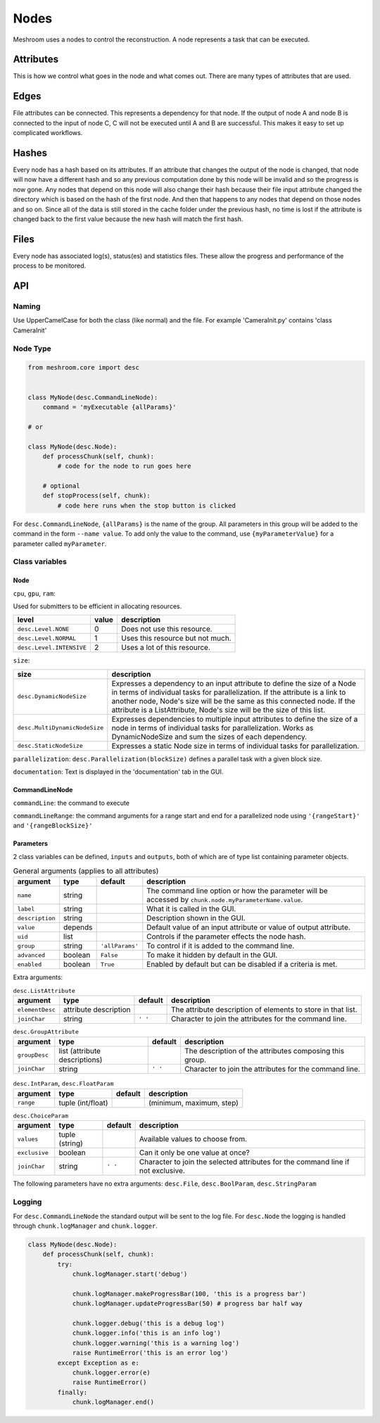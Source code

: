 Nodes
=====

Meshroom uses a nodes to control the reconstruction.
A node represents a task that can be executed.

Attributes
++++++++++

This is how we control what goes in the node and what comes out.
There are many types of attributes that are used.

Edges
+++++

File attributes can be connected.
This represents a dependency for that node.
If the output of node A and node B is connected to the input of node C,
C will not be executed until A and B are successful.
This makes it easy to set up complicated workflows.

Hashes
++++++

Every node has a hash based on its attributes.
If an attribute that changes the output of the node is changed,
that node will now have a different hash and so any previous computation done by this node will be invalid and so the progress is now gone.
Any nodes that depend on this node will also change their hash because their file input attribute changed the directory which is based on the hash of the first node.
And then that happens to any nodes that depend on those nodes and so on.
Since all of the data is still stored in the cache folder under the previous hash,
no time is lost if the attribute is changed back to the first value because the new hash will match the first hash.

Files
+++++

Every node has associated log(s), status(es) and statistics files.
These allow the progress and performance of the process to be monitored.

API
+++

Naming
######

Use UpperCamelCase for both the class (like normal) and the file.
For example 'CameraInit.py' contains 'class CameraInit'

Node Type
#########

.. code-block:: python

    from meshroom.core import desc


    class MyNode(desc.CommandLineNode):
        command = 'myExecutable {allParams}'

    # or

    class MyNode(desc.Node):
        def processChunk(self, chunk):
            # code for the node to run goes here

        # optional
        def stopProcess(self, chunk):
            # code here runs when the stop button is clicked

For ``desc.CommandLineNode``, ``{allParams}`` is the name of the group.
All parameters in this group will be added to the command in the form
``--name value``.
To add only the value to the command, use
``{myParameterValue}``
for a parameter called ``myParameter``.

Class variables
###############

Node
~~~~

``cpu``, ``gpu``, ``ram``:

Used for submitters to be efficient in allocating resources.

.. list-table::
    :header-rows: 1

    * - level
      - value
      - description
    * - ``desc.Level.NONE``
      - 0
      - Does not use this resource.
    * - ``desc.Level.NORMAL``
      - 1
      - Uses this resource but not much.
    * - ``desc.Level.INTENSIVE``
      - 2
      - Uses a lot of this resource.

``size``:

.. list-table::
    :header-rows: 1

    * - size
      - description
    * - ``desc.DynamicNodeSize``
      - Expresses a dependency to an input attribute to define
        the size of a Node in terms of individual tasks for parallelization.
        If the attribute is a link to another node, Node's size will be the same as this connected node.
        If the attribute is a ListAttribute, Node's size will be the size of this list.
    * - ``desc.MultiDynamicNodeSize``
      - Expresses dependencies to multiple input attributes to
        define the size of a node in terms of individual tasks for parallelization.
        Works as DynamicNodeSize and sum the sizes of each dependency.
    * - ``desc.StaticNodeSize``
      - Expresses a static Node size in terms of individual tasks for parallelization.

``parallelization``:
``desc.Parallelization(blockSize)`` defines a parallel task with a given block size.

``documentation``:
Text is displayed in the 'documentation' tab in the GUI.

CommandLineNode
~~~~~~~~~~~~~~~

``commandLine``:
the command to execute

``commandLineRange``:
the command arguments for a range start and end for a parallelized node using ``'{rangeStart}'`` and ``'{rangeBlockSize}'``

Parameters
~~~~~~~~~~
2 class variables can be defined, ``inputs`` and ``outputs``,
both of which are of type list containing parameter objects.

.. list-table:: General arguments (applies to all attributes)
    :header-rows: 1

    * - argument
      - type
      - default
      - description
    * - ``name``
      - string
      -
      - The command line option or how the parameter will be accessed by ``chunk.node.myParameterName.value``.
    * - ``label``
      - string
      -
      - What it is called in the GUI.
    * - ``description``
      - string
      -
      - Description shown in the GUI.
    * - ``value``
      - depends
      -
      - Default value of an input attribute or value of output attribute.
    * - ``uid``
      - list
      -
      - Controls if the parameter effects the node hash.
    * - ``group``
      - string
      - ``'allParams'``
      - To control if it is added to the command line.
    * - ``advanced``
      - boolean
      - ``False``
      - To make it hidden by default in the GUI.
    * - ``enabled``
      - boolean
      - ``True``
      - Enabled by default but can be disabled if a criteria is met.

Extra arguments:

.. list-table:: ``desc.ListAttribute``
    :header-rows: 1

    * - argument
      - type
      - default
      - description
    * - ``elementDesc``
      - attribute description
      -
      - The attribute description of elements to store in that list.
    * - ``joinChar``
      - string
      - ``' '``
      - Character to join the attributes for the command line.

.. list-table:: ``desc.GroupAttribute``
    :header-rows: 1

    * - argument
      - type
      - default
      - description
    * - ``groupDesc``
      - list (attribute descriptions)
      -
      - The description of the attributes composing this group.
    * - ``joinChar``
      - string
      - ``' '``
      - Character to join the attributes for the command line.

.. list-table:: ``desc.IntParam``, ``desc.FloatParam``
    :header-rows: 1

    * - argument
      - type
      - default
      - description
    * - ``range``
      - tuple (int/float)
      -
      - (minimum, maximum, step)

.. list-table:: ``desc.ChoiceParam``
    :header-rows: 1

    * - argument
      - type
      - default
      - description
    * - ``values``
      - tuple (string)
      -
      - Available values to choose from.
    * - ``exclusive``
      - boolean
      -
      - Can it only be one value at once?
    * - ``joinChar``
      - string
      - ``' '``
      - Character to join the selected attributes for the command line if not exclusive.

The following parameters have no extra arguments:
``desc.File``,
``desc.BoolParam``,
``desc.StringParam``

Logging
#######

For ``desc.CommandLineNode`` the standard output will be sent to the log file.
For ``desc.Node`` the logging is handled through ``chunk.logManager`` and ``chunk.logger``.

.. code-block:: python

    class MyNode(desc.Node):
        def processChunk(self, chunk):
            try:
                chunk.logManager.start('debug')

                chunk.logManager.makeProgressBar(100, 'this is a progress bar')
                chunk.logManager.updateProgressBar(50) # progress bar half way

                chunk.logger.debug('this is a debug log')
                chunk.logger.info('this is an info log')
                chunk.logger.warning('this is a warning log')
                raise RuntimeError('this is an error log')
            except Exception as e:
                chunk.logger.error(e)
                raise RuntimeError()
            finally:
                chunk.logManager.end()
